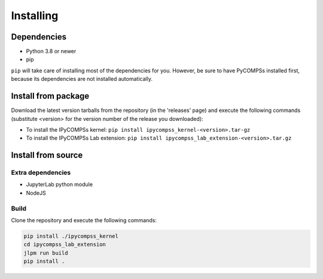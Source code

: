 Installing
==========

Dependencies
------------

- Python 3.8 or newer
- pip

``pip`` will take care of installing most of the dependencies for you. However, be sure to have
PyCOMPSs installed first, because its dependencies are not installed automatically.

Install from package
--------------------

Download the latest version tarballs from the repository (in the 'releases' page) and execute
the following commands (substitute <version> for the version number of the release you
downloaded):

- To install the IPyCOMPSs kernel: ``pip install ipycompss_kernel-<version>.tar-gz``
- To install the IPyCOMPSs Lab extension: ``pip install
  ipycompss_lab_extension-<version>.tar.gz``


Install from source
-------------------

Extra dependencies
^^^^^^^^^^^^^^^^^^

- JupyterLab python module
- NodeJS

Build
^^^^^

Clone the repository and execute the following commands:

.. code-block:: bash

  pip install ./ipycompss_kernel
  cd ipycompss_lab_extension
  jlpm run build
  pip install .
